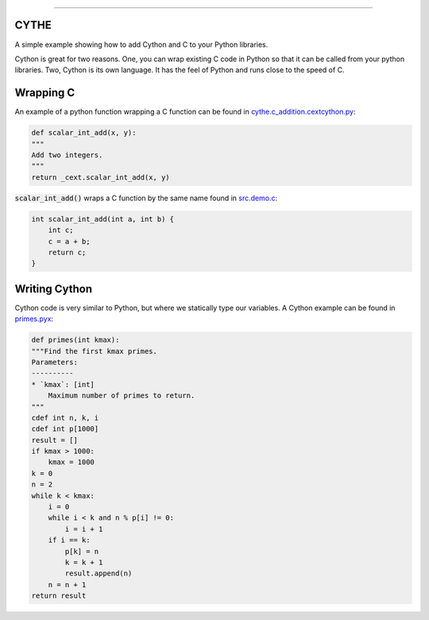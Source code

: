 .. raw:: html

    <embed>
        <p align="center">
            <img width="300" src="https://github.com/yngtodd/cythe/blob/master/img/deathscythe_space.gif">
        </p>
    </embed>

------------

CYTHE
-----

A simple example showing how to add Cython and C to your Python libraries.

Cython is great for two reasons. One, you can wrap existing C code in Python so that it can be called from 
your python libraries. Two, Cython is its own language. It has the feel of Python and runs close to the speed
of C. 

Wrapping C
----------

An example of a python function wrapping a C function can be found in cythe.c_addition.cextcython.py_:

.. code-block:: python 

    def scalar_int_add(x, y):
    """
    Add two integers.
    """
    return _cext.scalar_int_add(x, y)

:code:`scalar_int_add()` wraps a C function by the same name found in src.demo.c_:

.. code-block:: c
    
    int scalar_int_add(int a, int b) {
        int c;
        c = a + b;
        return c;
    }

Writing Cython
--------------

Cython code is very similar to Python, but where we statically type our variables. A Cython example can be found in primes.pyx_:

.. code-block:: python

    def primes(int kmax):
    """Find the first kmax primes.
    Parameters:
    ----------
    * `kmax`: [int]
        Maximum number of primes to return.
    """
    cdef int n, k, i
    cdef int p[1000]
    result = []
    if kmax > 1000:
        kmax = 1000
    k = 0
    n = 2
    while k < kmax:
        i = 0
        while i < k and n % p[i] != 0:
            i = i + 1
        if i == k:
            p[k] = n
            k = k + 1
            result.append(n)
        n = n + 1
    return result


.. _cythe.c_addition.cextcython.py: https://github.com/yngtodd/cythe/blob/master/cythe/c_addition/cextcython.py 
.. _src.demo.c: https://github.com/yngtodd/cythe/blob/master/src/demo.c 
.. _primes.pyx: https://github.com/yngtodd/cythe/blob/master/cythe/cython_primes/primes.pyx
